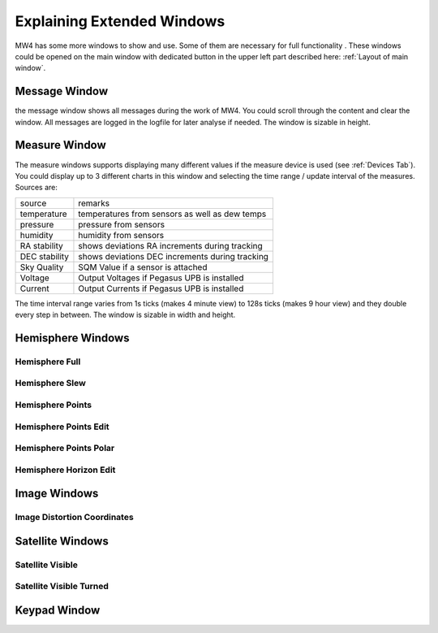 Explaining Extended Windows
===========================
MW4 has some more windows to show and use. Some of them are necessary for full functionality
. These windows could be opened on the main window with dedicated button in the upper left
part described here: :ref:`Layout of main window`.

Message Window
--------------
.. image:: _static/window_message.png
    :align: center

the message window shows all messages during the work of MW4. You could scroll through
the content and clear the window. All messages are logged in the logfile for later analyse
if needed. The window is sizable in height.

Measure Window
--------------
.. image:: _static/window_measure.png
    :align: center

The measure windows supports displaying many different values if the measure device is used
(see :ref:`Devices Tab`). You could display up to 3 different charts in this window and
selecting the time range / update interval of the measures. Sources are:

+--------------------+-----------------------------------------------------+
| source             | remarks                                             |
+--------------------+-----------------------------------------------------+
| temperature        | temperatures from sensors as well as dew temps      |
+--------------------+-----------------------------------------------------+
| pressure           | pressure from sensors                               |
+--------------------+-----------------------------------------------------+
| humidity           | humidity from sensors                               |
+--------------------+-----------------------------------------------------+
| RA stability       | shows deviations RA increments during tracking      |
+--------------------+-----------------------------------------------------+
| DEC stability      | shows deviations DEC increments during tracking     |
+--------------------+-----------------------------------------------------+
| Sky Quality        | SQM Value if a sensor is attached                   |
+--------------------+-----------------------------------------------------+
| Voltage            | Output Voltages if Pegasus UPB is installed         |
+--------------------+-----------------------------------------------------+
| Current            | Output Currents if Pegasus UPB is installed         |
+--------------------+-----------------------------------------------------+

The time interval range varies from 1s ticks (makes 4 minute view) to 128s ticks (makes 9 hour
view) and they double every step in between. The window is sizable in width and height.

Hemisphere Windows
------------------
.. image:: _static/window_hemisphere_raw.png
    :align: center

Hemisphere Full
^^^^^^^^^^^^^^^
.. image:: _static/window_hemisphere_full.png
    :align: center

Hemisphere Slew
^^^^^^^^^^^^^^^
.. image:: _static/window_hemisphere_slew.png
    :align: center

Hemisphere Points
^^^^^^^^^^^^^^^^^
.. image:: _static/window_hemisphere_points.png
    :align: center

Hemisphere Points Edit
^^^^^^^^^^^^^^^^^^^^^^
.. image:: _static/window_hemisphere_points_edit.png
    :align: center

Hemisphere Points Polar
^^^^^^^^^^^^^^^^^^^^^^^
.. image:: _static/window_hemisphere_polar.png
    :align: center

Hemisphere Horizon Edit
^^^^^^^^^^^^^^^^^^^^^^^
.. image:: _static/window_hemisphere_horizon_edit.png
    :align: center

Image Windows
-------------
.. image:: _static/window_image.png
    :align: center

Image Distortion Coordinates
^^^^^^^^^^^^^^^^^^^^^^^^^^^^
.. image:: _static/window_image_distortion.png
    :align: center

Satellite Windows
-----------------
.. image:: _static/window_satellite_empty.png
    :align: center

Satellite Visible
^^^^^^^^^^^^^^^^^
.. image:: _static/window_satellite_noaa.png
    :align: center

Satellite Visible Turned
^^^^^^^^^^^^^^^^^^^^^^^^
.. image:: _static/window_satellite_noaa_turned.png
    :align: center

Keypad Window
-------------
.. image:: _static/window_keypad.png
    :align: center
